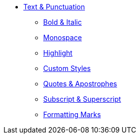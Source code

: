 * xref:index.adoc[Text & Punctuation]
** xref:bold-and-italic.adoc[Bold & Italic]
** xref:monospace.adoc[Monospace]
** xref:highlight.adoc[Highlight]
** xref:css-and-custom.adoc[Custom Styles]
** xref:quote-marks.adoc[Quotes & Apostrophes]
** xref:sub-and-sup.adoc[Subscript & Superscript]
** xref:formatting-marks.adoc[Formatting Marks]
